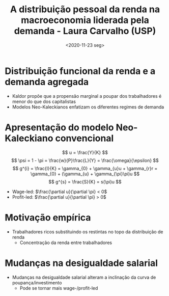 #+title: A distribuição pessoal da renda na macroeconomia liderada pela demanda - Laura Carvalho (USP)
#+DATE: <2020-11-23 seg>
#+filetags: Distribuição_pessoal_da_renda Modelos_de_crescimento_liderados_pela_demanda AKB


#+HUGO_AUTO_SET_LASTMOD: t
#+hugo_base_dir: ~/BrainDump/

#+hugo_section: conferences
#+HUGO_CATEGORIES: "AKB"
#+BIBLIOGRAPHY: ~/Org/zotero_refs.bib

#+OPTIONS: num:nil ^:{} toc:nil


* Distribuição funcional da renda e a demanda agregada

- Kaldor propõe que a propensão marginal a poupar dos trabalhadores é menor do que dos capitalistas
- Modelos Neo-Kaleckianos enfatizam os diferentes regimes de demanda

* Apresentação do modelo Neo-Kaleckiano convencional

$$
u = \frac{Y}{K}
$$
$$
\psi = 1 - \pi = \frac{w}{P}\frac{L}{Y} = \frac{\omega}{\epsilon}
$$
$$
g^{i} = \frac{I}{K} = \gamma_{0} + \gamma_{u}u + \gamma_{r}r = \gamma_{0} + (\gamma_{u} + \gamma_{\pi}\pi)u
$$
$$
g^{s} = \frac{S}{K} = s(\pi)u
$$

- Wage-led: $\frac{\partial u}{\partial \pi} < 0$
- Profit-led: $\frac{\partial u}{\partial \pi} > 0$

* Motivação empírica

- Trabalhadores ricos substituindo os restintas no topo da distribuição de renda
  + Concentração da renda entre trabalhadores

* Mudanças na desigualdade salarial

- Mudanças na desigualdade salarial alteram a inclinação da curva de poupança/investimento
  + Pode se tornar mais wage-/profit-led
